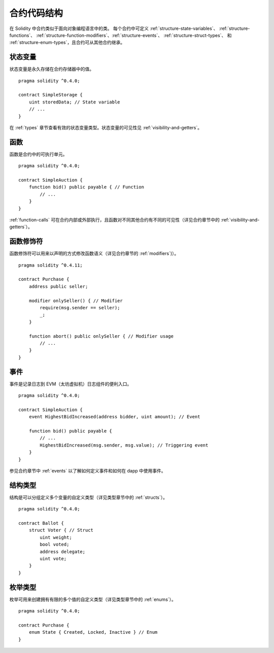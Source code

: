 .. index:: contract, state variable, function, event, struct, enum, function;modifier

.. _contract_structure:

***********************
合约代码结构
***********************


在 Solidity 中合约类似于面向对象编程语言中的类。
每个合约中可定义 :ref:`structure-state-variables`、 :ref:`structure-functions`、
:ref:`structure-function-modifiers`、:ref:`structure-events`、 :ref:`structure-struct-types`、
和 :ref:`structure-enum-types`，且合约可从其他合约继承。

.. _structure-state-variables:

状态变量
===============

状态变量是永久存储在合约存储器中的值。

::

    pragma solidity ^0.4.0;

    contract SimpleStorage {
        uint storedData; // State variable
        // ...
    }

在 :ref:`types` 章节查看有效的状态变量类型。状态变量的可见性见 :ref:`visibility-and-getters`。

.. _structure-functions:

函数
=========

函数是合约中的可执行单元。
::

    pragma solidity ^0.4.0;

    contract SimpleAuction {
        function bid() public payable { // Function
            // ...
        }
    }

:ref:`function-calls` 可在合约内部或外部执行，且函数对不同其他合约有不同的可见性（详见合约章节中的 :ref:`visibility-and-getters`）。 

.. _structure-function-modifiers:

函数修饰符
==================

函数修饰符可以用来以声明的方式修改函数语义（详见合约章节的 :ref:`modifiers`)）。 

::

    pragma solidity ^0.4.11;

    contract Purchase {
        address public seller;

        modifier onlySeller() { // Modifier
            require(msg.sender == seller);
            _;
        }

        function abort() public onlySeller { // Modifier usage
            // ...
        }
    }

.. _structure-events:

事件
======

事件是记录日志到 EVM（太坊虚拟机）日志组件的便利入口。

::

    pragma solidity ^0.4.0;

    contract SimpleAuction {
        event HighestBidIncreased(address bidder, uint amount); // Event

        function bid() public payable {
            // ...
            HighestBidIncreased(msg.sender, msg.value); // Triggering event
        }
    }

参见合约章节中 :ref:`events` 以了解如何定义事件和如何在 dapp 中使用事件。 

.. _structure-struct-types:

结构类型
=============

结构是可以分组定义多个变量的自定义类型（详见类型章节中的 :ref:`structs`）。

::

    pragma solidity ^0.4.0;

    contract Ballot {
        struct Voter { // Struct
            uint weight;
            bool voted;
            address delegate;
            uint vote;
        }
    }

.. _structure-enum-types:

枚举类型
==========

枚举可用来创建拥有有限的多个值的自定义类型（详见类型章节中的 :ref:`enums`）。 

::

    pragma solidity ^0.4.0;

    contract Purchase {
        enum State { Created, Locked, Inactive } // Enum
    }
